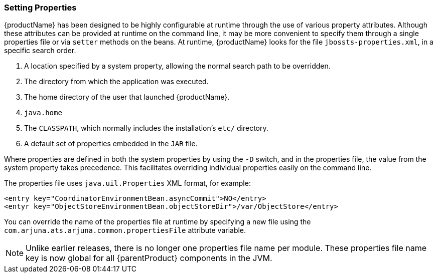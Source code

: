 [[chap-JBossJTA_Installation_Guide-Test_Chapter]]
=== Setting Properties

{productName} has been designed to be highly configurable at runtime through the use of various property attributes.
Although these attributes can be provided at runtime on the command line, it may be more convenient to specify them through a single properties file or via `setter` methods on the beans.
At runtime, {productName} looks for the file `jbossts-properties.xml`, in a specific search order.

[arabic]
// which system property?
. A location specified by a system property, allowing the normal search path to be overridden.
. The directory from which the application was executed.
. The home directory of the user that launched {productName}.
// Is that like $JAVA_HOME?
. `java.home`
. The `CLASSPATH`, which normally includes the installation's `etc/` directory.
. A default set of properties embedded in the `JAR` file.

Where properties are defined in both the system properties by using the `-D` switch, and in the properties file, the value from the system property takes precedence.
This facilitates overriding individual properties easily on the command line.

The properties file uses `java.uil.Properties` XML format, for example:

[source,xml]
----
<entry key="CoordinatorEnvironmentBean.asyncCommit">NO</entry>
<entyr key="ObjectStoreEnvironmentBean.objectStoreDir">/var/ObjectStore</entry>
----

You can override the name of the properties file at runtime by specifying a new file using the `com.arjuna.ats.arjuna.common.propertiesFile` attribute variable.

[NOTE]
====
Unlike earlier releases, there is no longer one properties file name per module.
These properties file name key is now global for all {parentProduct} components in the JVM.
====
